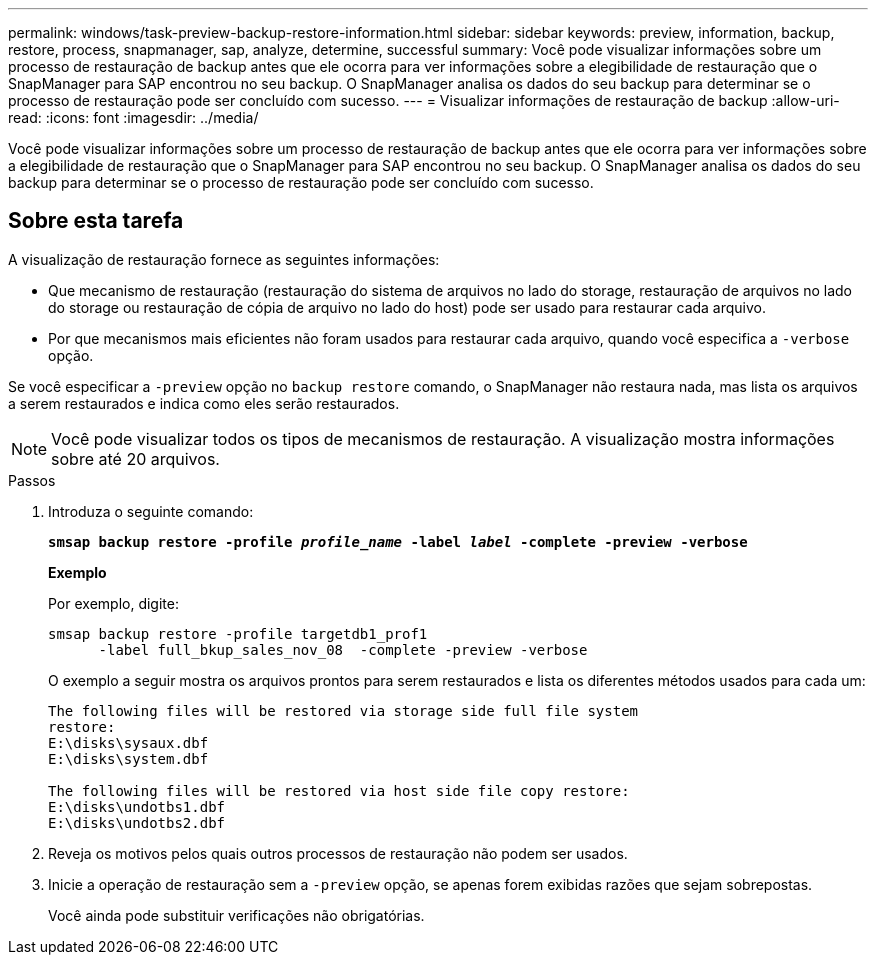 ---
permalink: windows/task-preview-backup-restore-information.html 
sidebar: sidebar 
keywords: preview, information, backup, restore, process, snapmanager, sap, analyze, determine, successful 
summary: Você pode visualizar informações sobre um processo de restauração de backup antes que ele ocorra para ver informações sobre a elegibilidade de restauração que o SnapManager para SAP encontrou no seu backup. O SnapManager analisa os dados do seu backup para determinar se o processo de restauração pode ser concluído com sucesso. 
---
= Visualizar informações de restauração de backup
:allow-uri-read: 
:icons: font
:imagesdir: ../media/


[role="lead"]
Você pode visualizar informações sobre um processo de restauração de backup antes que ele ocorra para ver informações sobre a elegibilidade de restauração que o SnapManager para SAP encontrou no seu backup. O SnapManager analisa os dados do seu backup para determinar se o processo de restauração pode ser concluído com sucesso.



== Sobre esta tarefa

A visualização de restauração fornece as seguintes informações:

* Que mecanismo de restauração (restauração do sistema de arquivos no lado do storage, restauração de arquivos no lado do storage ou restauração de cópia de arquivo no lado do host) pode ser usado para restaurar cada arquivo.
* Por que mecanismos mais eficientes não foram usados para restaurar cada arquivo, quando você especifica a `-verbose` opção.


Se você especificar a `-preview` opção no `backup restore` comando, o SnapManager não restaura nada, mas lista os arquivos a serem restaurados e indica como eles serão restaurados.


NOTE: Você pode visualizar todos os tipos de mecanismos de restauração. A visualização mostra informações sobre até 20 arquivos.

.Passos
. Introduza o seguinte comando:
+
`*smsap backup restore -profile _profile_name_ -label _label_ -complete -preview -verbose*`

+
*Exemplo*

+
Por exemplo, digite:

+
[listing]
----
smsap backup restore -profile targetdb1_prof1
      -label full_bkup_sales_nov_08  -complete -preview -verbose
----
+
O exemplo a seguir mostra os arquivos prontos para serem restaurados e lista os diferentes métodos usados para cada um:

+
[listing]
----
The following files will be restored via storage side full file system
restore:
E:\disks\sysaux.dbf
E:\disks\system.dbf

The following files will be restored via host side file copy restore:
E:\disks\undotbs1.dbf
E:\disks\undotbs2.dbf
----
. Reveja os motivos pelos quais outros processos de restauração não podem ser usados.
. Inicie a operação de restauração sem a `-preview` opção, se apenas forem exibidas razões que sejam sobrepostas.
+
Você ainda pode substituir verificações não obrigatórias.


